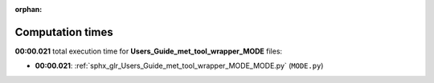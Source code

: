 
:orphan:

.. _sphx_glr_Users_Guide_met_tool_wrapper_MODE_sg_execution_times:

Computation times
=================
**00:00.021** total execution time for **Users_Guide_met_tool_wrapper_MODE** files:

- **00:00.021**: :ref:`sphx_glr_Users_Guide_met_tool_wrapper_MODE_MODE.py` (``MODE.py``)
